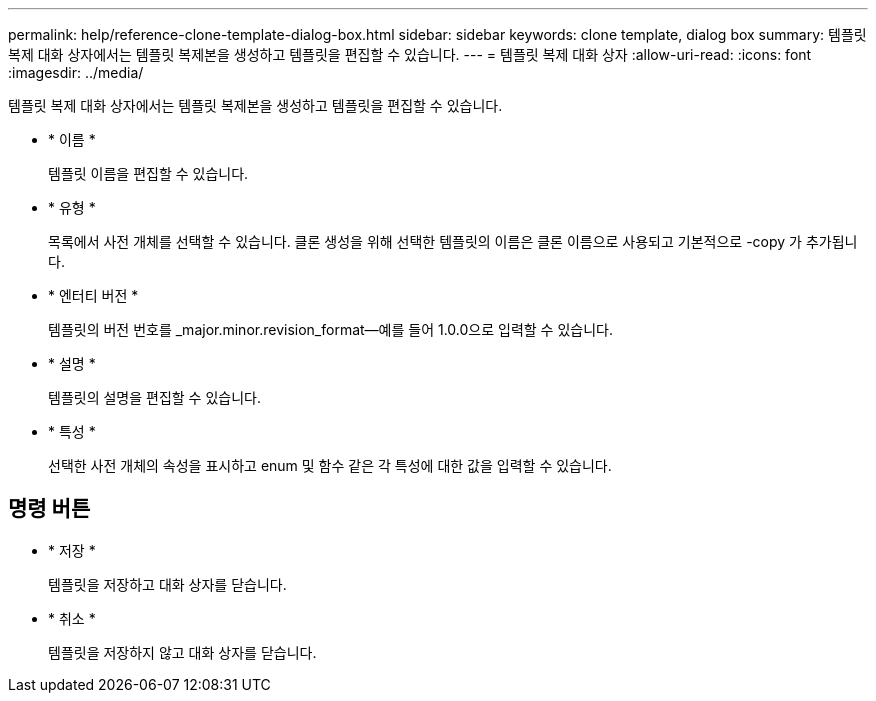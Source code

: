 ---
permalink: help/reference-clone-template-dialog-box.html 
sidebar: sidebar 
keywords: clone template, dialog box 
summary: 템플릿 복제 대화 상자에서는 템플릿 복제본을 생성하고 템플릿을 편집할 수 있습니다. 
---
= 템플릿 복제 대화 상자
:allow-uri-read: 
:icons: font
:imagesdir: ../media/


[role="lead"]
템플릿 복제 대화 상자에서는 템플릿 복제본을 생성하고 템플릿을 편집할 수 있습니다.

* * 이름 *
+
템플릿 이름을 편집할 수 있습니다.

* * 유형 *
+
목록에서 사전 개체를 선택할 수 있습니다. 클론 생성을 위해 선택한 템플릿의 이름은 클론 이름으로 사용되고 기본적으로 -copy 가 추가됩니다.

* * 엔터티 버전 *
+
템플릿의 버전 번호를 _major.minor.revision_format--예를 들어 1.0.0으로 입력할 수 있습니다.

* * 설명 *
+
템플릿의 설명을 편집할 수 있습니다.

* * 특성 *
+
선택한 사전 개체의 속성을 표시하고 enum 및 함수 같은 각 특성에 대한 값을 입력할 수 있습니다.





== 명령 버튼

* * 저장 *
+
템플릿을 저장하고 대화 상자를 닫습니다.

* * 취소 *
+
템플릿을 저장하지 않고 대화 상자를 닫습니다.


